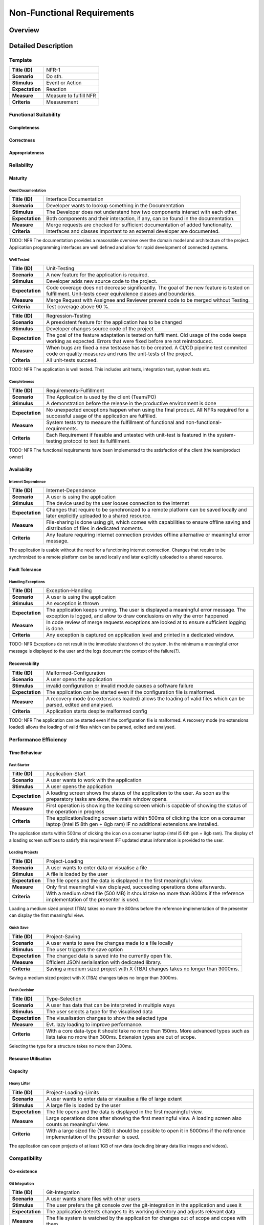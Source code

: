Non-Functional Requirements
===========================

Overview
********
.. uml:: non_functional_overview.puml

Detailed Description
********************

Template
--------
===============  ==================
**Title (ID)**   NFR-1
**Scenario**     Do sth.
**Stimulus**     Event or Action
**Expectation**  Reaction
**Measure**      Measure to fulfill NFR
**Criteria**     Measurement
===============  ==================

Functional Suitability
----------------------
Completeness
^^^^^^^^^^^^
Correctness
^^^^^^^^^^^
Appropriateness
^^^^^^^^^^^^^^^

Reliability
-----------
Maturity
^^^^^^^^
Good Documentation
~~~~~~~~~~~~~~~~~~
===============  ==================
**Title (ID)**   Interface Documentation
**Scenario**     Developer wants to lookup something in the Documentation
**Stimulus**     The Developer does not understand how two components interact with each other.
**Expectation**  Both components and their interaction, if any, can be found in the documentation.
**Measure**      Merge requests are checked for sufficient documentation of added functionality.
**Criteria**     Interfaces and classes important to an external developer are documented.
===============  ==================

TODO: NFR
The documentation provides a reasonable overview over the domain model and architecture of the project. Application programming interfaces are well defined and allow for rapid development of connected systems.

Well Tested
~~~~~~~~~~~
===============  ==================
**Title (ID)**   Unit-Testing
**Scenario**     A new feature for the application is required.
**Stimulus**     Developer adds new source code to the project.
**Expectation**  Code coverage does not decrease significantly. The goal of the new feature is tested on fulfillment. Unit-tests cover equivalence classes and boundaries.
**Measure**      Merge Request with Assignee and Reviewer prevent code to be merged without Testing.
**Criteria**     Test coverage above 90 %.
===============  ==================

===============  ==================
**Title (ID)**   Regression-Testing
**Scenario**     A preexistent feature for the application has to be changed
**Stimulus**     Developer changes source code of the project
**Expectation**  The goal of the feature adaptation is tested on fulfillment. Old usage of the code keeps working as expected. Errors that were fixed before are not reintroduced.
**Measure**      When bugs are fixed a new testcase has to be created. A CI/CD pipeline test commited code on quality measures and runs the unit-tests of the project.
**Criteria**     All unit-tests succeed.
===============  ==================

TODO: NFR
The application is well tested. This includes unit tests, integration test, system tests etc.

Completeness
~~~~~~~~~~~~
===============  ==================
**Title (ID)**   Requirements-Fulfillment
**Scenario**     The Application is used by the client (Team/PO)
**Stimulus**     A demonstration before the release in the productive environment is done
**Expectation**  No unexpected exceptions happen when using the final product. All NFRs required for a successful usage of the application are fulfilled.
**Measure**      System tests try to measure the fulfillment of functional and non-functional-requirements.
**Criteria**     Each Requirement if feasible and untested with unit-test is featured in the system-testing protocol to test its fulfillment.
===============  ==================

TODO: NFR
The functional requirements have been implemented to the satisfaction of the client (the team/product owner) 

Availability
^^^^^^^^^^^^

Internet Dependence
~~~~~~~~~~~~~~~~~~~
===============  ==================
**Title (ID)**   Internet-Dependence
**Scenario**     A user is using the application
**Stimulus**     The device used by the user looses connection to the internet
**Expectation**  Changes that require to be synchronized to a remote platform can be saved locally and later explicitly uploaded to a shared resource.
**Measure**      File-sharing is done using git, which comes with capabilities to ensure offline saving and distribution of files in dedicated moments.
**Criteria**     Any feature requiring internet connection provides offline alternative or meaningful error message.
===============  ==================

The application is usable without the need for a functioning internet connection. Changes that require to be synchronized to a remote platform can be saved locally and later explicitly uploaded to a shared resource.

Fault Tolerance
^^^^^^^^^^^^^^^
Handling Exceptions
~~~~~~~~~~~~~~~~~~~
===============  ==================
**Title (ID)**   Exception-Handling
**Scenario**     A user is using the application
**Stimulus**     An exception is thrown
**Expectation**  The application keeps running. The user is displayed a meaningful error message. The exception is logged, and allow to draw conclusions on why the error happened
**Measure**      In code review of merge requests exceptions are looked at to ensure sufficient logging is done.
**Criteria**     Any exception is captured on application level and printed in a dedicated window.
===============  ==================

TODO: NFR
Exceptions do not result in the immediate shutdown of the system. In the minimum a meaningful error message is displayed to the user and the logs document the context of the failure(?).

Recoverability
^^^^^^^^^^^^^^
===============  ==================
**Title (ID)**   Malformed-Configuration
**Scenario**     A user opens the application
**Stimulus**     invalid configuration or invalid module causes a software failure
**Expectation**  The application can be started even if the configuration file is malformed.
**Measure**      A recovery mode (no extensions loaded) allows the loading of valid files which can be parsed, edited and analysed.
**Criteria**     Application starts despite malformed config
===============  ==================

TODO: NFR
The application can be started even if the configuration file is malformed. A recovery mode (no extensions loaded) allows the loading of valid files which can be parsed, edited and analysed.

Performance Efficiency
----------------------
Time Behaviour
^^^^^^^^^^^^^^

Fast Starter
~~~~~~~~~~~~
===============  ==================
**Title (ID)**   Application-Start
**Scenario**     A user wants to work with the application
**Stimulus**     A user opens the application
**Expectation**  A loading screen shows the status of the application to the user. As soon as the preparatory tasks are done, the main window opens.
**Measure**      First operation is showing the loading screen which is capable of showing the status of the operation in progress
**Criteria**     The application/loading screen starts within 500ms of clicking the icon on a consumer laptop (intel i5 8th gen + 8gb ram) IF no additional extensions are installed.
===============  ==================

The application starts within 500ms of clicking the icon on a consumer laptop (intel i5 8th gen + 8gb ram). The display of a loading screen suffices to satisfy this requirement IFF updated status information is provided to the user. 

Loading Projects
~~~~~~~~~~~~~~~~
===============  ==================
**Title (ID)**   Project-Loading
**Scenario**     A user wants to enter data or visualise a file
**Stimulus**     A file is loaded by the user
**Expectation**  The file opens and the data is displayed in the first meaningful view.
**Measure**      Only first meaningful view displayed, succeeding operations done afterwards.
**Criteria**     With a medium sized file (500 MB) it should take no more than 800ms if the reference implementation of the presenter is used.
===============  ==================

Loading a medium sized project (TBA) takes no more the 800ms before the reference implementation of the presenter can display the first meaningful view.

Quick Save
~~~~~~~~~~
===============  ==================
**Title (ID)**   Project-Saving
**Scenario**     A user wants to save the changes made to a file locally
**Stimulus**     The user triggers the save option
**Expectation**  The changed data is saved into the currently open file.
**Measure**      Efficient JSON serialisation with dedicated library.
**Criteria**     Saving a medium sized project with X (TBA) changes takes no longer than 3000ms.
===============  ==================

Saving a medium sized project with X (TBA) changes takes no longer than 3000ms.

Flash Decision
~~~~~~~~~~~~~~
===============  ==================
**Title (ID)**   Type-Selection
**Scenario**     A user has data that can be interpreted in multiple ways
**Stimulus**     The user selects a type for the visualised data
**Expectation**  The visualisation changes to show the selected type
**Measure**      Evt. lazy loading to improve performance.
**Criteria**     With a core data-type it should take no more than 150ms. More advanced types such as lists take no more than 300ms. Extension types are out of scope.
===============  ==================

Selecting the type for a structure takes no more then 200ms.

Resource Utilisation
^^^^^^^^^^^^^^^^^^^^
Capacity
^^^^^^^^
Heavy Lifter
~~~~~~~~~~~~
===============  ==================
**Title (ID)**   Project-Loading-Limits
**Scenario**     A user wants to enter data or visualise a file of large extent
**Stimulus**     A large file is loaded by the user
**Expectation**  The file opens and the data is displayed in the first meaningful view.
**Measure**      Large operations done after showing the first meaningful view. A loading screen also counts as meaningful view.
**Criteria**     With a large sized file (1 GB) it should be possible to open it in 5000ms if the reference implementation of the presenter is used.
===============  ==================

The application can open projects of at least 1GB of raw data (excluding binary data like images and videos).

Compatibility
-------------
Co-existence
^^^^^^^^^^^^
Git Integration
~~~~~~~~~~~~~~~
===============  ==================
**Title (ID)**   Git-Integration
**Scenario**     A user wants share files with other users
**Stimulus**     The user prefers the git console over the git-integration in the application and uses it
**Expectation**  The application detects changes to its working directory and adjusts relevant data
**Measure**      The file system is watched by the application for changes out of scope and copes with them
**Criteria**     Changed branches, pulling and conflicts are recognized.
===============  ==================

Projects can be version controlled using git.

Json as a Service
~~~~~~~~~~~~~~~~~
===============  ==================
**Title (ID)**   Project-Export
**Scenario**     A user wants to export his project to share with another user including all his settings
**Stimulus**     The user exports the project on a certain level (underlay/overlay)
**Expectation**  The project is exported including all settings of the user.
**Measure**      Mechanism to create interpretation of project data into exported file. Save black-fennec version to project file, to allow conversion to newer format.
**Criteria**     Setting of user compatible with version of importing application are respected.
===============  ==================

===============  ==================
**Title (ID)**   Project-Import
**Scenario**     A user wants to import a project file another user gave him.
**Stimulus**     The user imports external project
**Expectation**  The setting of
**Measure**      Mechanism to interpret imported project data
**Criteria**     Setting of exported project compatible with version of importing application are respected.
===============  ==================

Projects can be exported and imported to and from JSON files.

Interoperability
^^^^^^^^^^^^^^^^

Work in External Structure
~~~~~~~~~~~~~~~~~~~~~~~~~~
===============  ==================
**Title (ID)**   No-Project-Context
**Scenario**     A user wants view/edit file in external directory
**Stimulus**     The user opens JSON file with black-fennec
**Expectation**  The file is interpreted and visualised without requiring a project context
**Measure**      No dependence on project settings. Check for sufficient rights, understandable error message shown if no permission.
**Criteria**     Original file is opened if permissions allow. Changes in file can be saved if permissions allow.
===============  ==================

Work with files of External Structure
~~~~~~~~~~~~~~~~~~~~~~~~~~~~~~~~~~~~~
===============  ==================
**Title (ID)**   Json-Import
**Scenario**     A user wants share files with other users that are encapsulated in directory used by others
**Stimulus**     The user imports external json into project
**Expectation**  The original file location is saved. The file is copied into the project
**Measure**      Check for sufficient rights, understandable error message shown if no permission
**Criteria**     Original file is not changed.
===============  ==================

===============  ==================
**Title (ID)**   Json-Export
**Scenario**     A user wants to export a file in his project to an external location
**Stimulus**     The user clicks to export a file of the project
**Expectation**  The file is exported without containing any black-fennec proprietary data
**Measure**      Check for sufficient rights, understandable error message shown if no permission
**Criteria**     File at location is overwritten. No proprietary data contained in exported file.
===============  ==================

Usability
---------
Appropriateness
^^^^^^^^^^^^^^^

Data Aggregation
~~~~~~~~~~~~~~~~
===============  ==================
**Title (ID)**   Data-Aggregation
**Scenario**     A user wants to aggregate data from several sources into one file
**Stimulus**     The user open a new project and inputs external data
**Expectation**  The application allows the user an efficient workflow for aggregation of data
**Measure**      Dedicated presenters for different use cases to allow optimized workflows
**Criteria**     The most important functions are maximum two clicks away.
===============  ==================

The application is appropriate when collecting data from various sources.

Data Visualisation
~~~~~~~~~~~~~~~~~~
===============  ==================
**Title (ID)**   Data-Visualisation
**Scenario**     A user wants to look at interconnected data
**Stimulus**     The user opens a file containing interconnected data
**Expectation**  The application shows an overviewable visualisation of interconnected data
**Measure**      Dedicated presenter for visualisation of interconnected data (graph)
**Criteria**     interconnection of data visualised with lines in between data
===============  ==================

The application is appropriate when visualising interconnected data.

Learnability
^^^^^^^^^^^^
Just Like an Apple
~~~~~~~~~~~~~~~~~~
===============  ==================
**Title (ID)**   Intuitive-Application
**Scenario**     A user wants to work with black-fennec
**Stimulus**     The user opens the application for the first time
**Expectation**  The user can operate basic use cases after few minutes of using the application
**Measure**      Walk-through upon first opening of application. Manual for usage of application.
**Criteria**     Closed-card-sort and tree-sort passed with industry standards
===============  ==================

The application make intuitive sense to new users.

Operability
^^^^^^^^^^^
User Error Protection
^^^^^^^^^^^^^^^^^^^^^
Better than Hawaii
~~~~~~~~~~~~~~~~~~
===============  ==================
**Title (ID)**   Confirmation
**Scenario**     A user wants to perform a critical operation
**Stimulus**     The user clicks to perform a critical operation
**Expectation**  The user is asked whether he is not accidentally click said action
**Measure**      Show confirmation dialog before executing critical operation
**Criteria**     Confirmation dialog before performing critical actions
===============  ==================

===============  ==================
**Title (ID)**   Reversion
**Scenario**     A user wants to perform a critical operation
**Stimulus**     The user clicks to perform a critical operation
**Expectation**  The user is able to undo the critical action for a specified amount of time
**Measure**      Save previous state of application to rollback
**Criteria**     Critical actions can be roll-backed for at least 1m if possible
===============  ==================

Actions which are hard to revert are also hard to perform by accident. Execution of such commands might be delayed for a few seconds allowing cancellation.

User Interface Aesthetics
^^^^^^^^^^^^^^^^^^^^^^^^^
Something something style guidelines
~~~~~~~~~~~~~~~~~~~~~~~~~~~~~~~~~~~~
GTK?

Accessibility
^^^^^^^^^^^^^
Stolze Spezial
~~~~~~~~~~~~~~
Text and Labels are readable even for people with difficulties seeing colours or contrast. And the two senses principal is adhered.

Security
--------
Confidentiality
^^^^^^^^^^^^^^^

Sand Box
~~~~~~~~
The application is sandboxed for the operating system... This is optional but desirable.

Integrity
^^^^^^^^^
The Corruption of the Files
~~~~~~~~~~~~~~~~~~~~~~~~~~~
Files won't be corrupted.

Non-repudiation
^^^^^^^^^^^^^^^
Authenticity
^^^^^^^^^^^^
Accountability
^^^^^^^^^^^^^^

Maintainability
-----------------
Modularity
^^^^^^^^^^
Reusability
^^^^^^^^^^^
Analyzability
^^^^^^^^^^^^^
Modifiability
^^^^^^^^^^^^^
Windows is Broken. Long live Windows
~~~~~~~~~~~~~~~~~~~~~~~~~~~~~~~~~~~~
Clean Code and Broken Window Theory i guess.

Testability
^^^^^^^^^^^

Portability
-----------
Adaptability
^^^^^^^^^^^^
Installability
^^^^^^^^^^^^^^

Pip Install via setup.py (for devs) and gitlab PyPI


Replaceability
^^^^^^^^^^^^^^

Hail JSON
~~~~~~~~~
Its replaceable because JSON. The application does not hide any state or information from its users. It is a pure convenience tool and must not be a necessity to access or modify data. Good night.